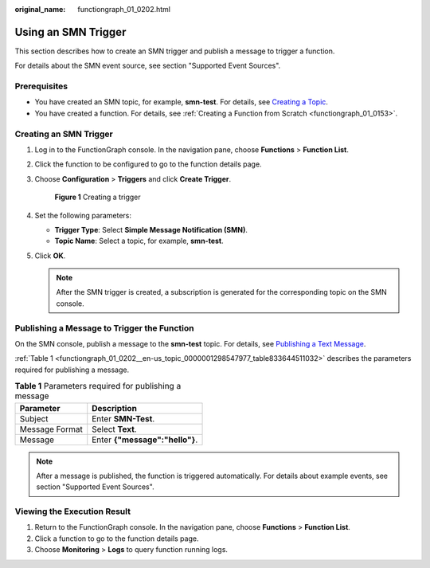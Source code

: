 :original_name: functiongraph_01_0202.html

.. _functiongraph_01_0202:

Using an SMN Trigger
====================

This section describes how to create an SMN trigger and publish a message to trigger a function.

For details about the SMN event source, see section "Supported Event Sources".

Prerequisites
-------------

-  You have created an SMN topic, for example, **smn-test**. For details, see `Creating a Topic <https://docs.otc.t-systems.com/simple-message-notification/umn/topic_management/creating_a_topic.html#en-us-topic-0043961401>`__.
-  You have created a function. For details, see :ref:`Creating a Function from Scratch <functiongraph_01_0153>`.

Creating an SMN Trigger
-----------------------

#. Log in to the FunctionGraph console. In the navigation pane, choose **Functions** > **Function List**.

#. Click the function to be configured to go to the function details page.

#. Choose **Configuration** > **Triggers** and click **Create Trigger**.


   .. figure:: /_static/images/en-us_image_0000001679340817.png
      :alt: **Figure 1** Creating a trigger

      **Figure 1** Creating a trigger

#. Set the following parameters:

   -  **Trigger Type**: Select **Simple Message Notification (SMN)**.
   -  **Topic Name**: Select a topic, for example, **smn-test**.

#. Click **OK**.

   .. note::

      After the SMN trigger is created, a subscription is generated for the corresponding topic on the SMN console.

Publishing a Message to Trigger the Function
--------------------------------------------

On the SMN console, publish a message to the **smn-test** topic. For details, see `Publishing a Text Message <https://docs.otc.t-systems.com/simple-message-notification/umn/topic_management/publishing_a_message/publishing_a_text_message.html#en-us-topic-0043961403>`__.

:ref:`Table 1 <functiongraph_01_0202__en-us_topic_0000001298547977_table833644511032>` describes the parameters required for publishing a message.

.. _functiongraph_01_0202__en-us_topic_0000001298547977_table833644511032:

.. table:: **Table 1** Parameters required for publishing a message

   ============== ==============================
   Parameter      Description
   ============== ==============================
   Subject        Enter **SMN-Test**.
   Message Format Select **Text**.
   Message        Enter **{"message":"hello"}**.
   ============== ==============================

.. note::

   After a message is published, the function is triggered automatically. For details about example events, see section "Supported Event Sources".

Viewing the Execution Result
----------------------------

#. Return to the FunctionGraph console. In the navigation pane, choose **Functions** > **Function List**.
#. Click a function to go to the function details page.
#. Choose **Monitoring** > **Logs** to query function running logs.
